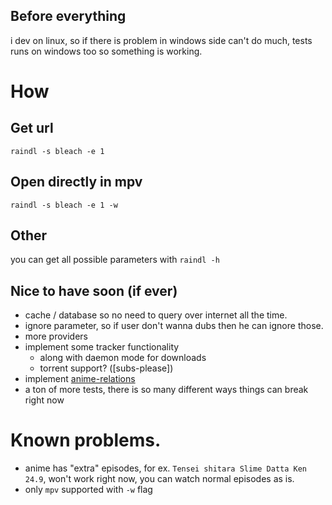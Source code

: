 ** Before everything
i dev on linux, so if there is problem in windows side can't do much, tests runs on windows too so something is working.

* How
** Get url
=raindl -s bleach -e 1=
** Open directly in mpv
=raindl -s bleach -e 1 -w=

** Other
you can get all possible parameters with =raindl -h=

** Nice to have soon (if ever)
- cache / database so no need to query over internet all the time.
- ignore parameter, so if user don't wanna dubs then he can ignore those.
- more providers
- implement some tracker functionality
  + along with daemon mode for downloads
  + torrent support? ([subs-please])
- implement [[https://github.com/erengy/anime-relations][anime-relations]]
- a ton of more tests, there is so many different ways things can break right now

* Known problems.
- anime has "extra" episodes, for ex. =Tensei shitara Slime Datta Ken 24.9=, won't work right now, you can watch normal episodes as is.
- only =mpv= supported with =-w= flag
